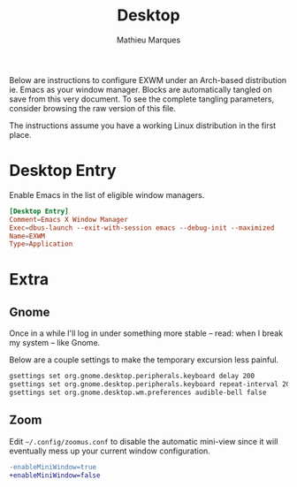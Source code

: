 # -*- after-save-hook: (org-babel-tangle t); -*-
#+TITLE: Desktop
#+AUTHOR: Mathieu Marques
#+PROPERTY: header-args :results silent

Below are instructions to configure EXWM under an Arch-based distribution ie.
Emacs as your window manager. Blocks are automatically tangled on save from this
very document. To see the complete tangling parameters, consider browsing the
raw version of this file.

The instructions assume you have a working Linux distribution in the first
place.

* Desktop Entry

Enable Emacs in the list of eligible window managers.

#+BEGIN_SRC conf :tangle /sudo:://usr/share/xsessions/emacs.desktop
[Desktop Entry]
Comment=Emacs X Window Manager
Exec=dbus-launch --exit-with-session emacs --debug-init --maximized
Name=EXWM
Type=Application
#+END_SRC

* Extra

** Gnome

Once in a while I'll log in under something more stable -- read: when I break my
system -- like Gnome.

Below are a couple settings to make the temporary excursion less
painful.

#+BEGIN_SRC sh
gsettings set org.gnome.desktop.peripherals.keyboard delay 200
gsettings set org.gnome.desktop.peripherals.keyboard repeat-interval 20
gsettings set org.gnome.desktop.wm.preferences audible-bell false
#+END_SRC

** Zoom

Edit =~/.config/zoomus.conf= to disable the automatic mini-view since it will
eventually mess up your current window configuration.

#+BEGIN_SRC diff
-enableMiniWindow=true
+enableMiniWindow=false
#+END_SRC
